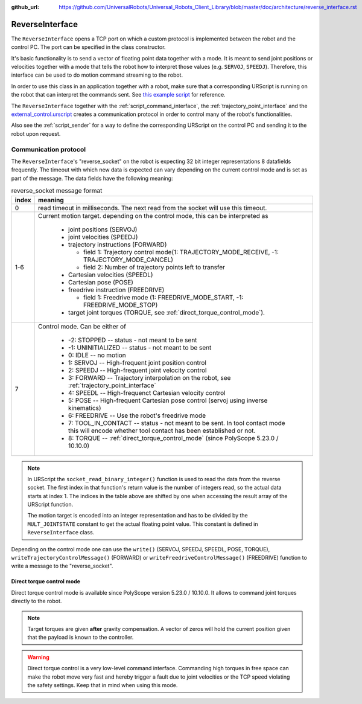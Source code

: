 :github_url: https://github.com/UniversalRobots/Universal_Robots_Client_Library/blob/master/doc/architecture/reverse_interface.rst

.. _reverse_interface:

ReverseInterface
================


The ``ReverseInterface`` opens a TCP port on which a custom protocol is implemented between the
robot and the control PC. The port can be specified in the class constructor.

It's basic functionality is to send a vector of floating point data together with a mode. It is
meant to send joint positions or velocities together with a mode that tells the robot how to
interpret those values (e.g. ``SERVOJ``, ``SPEEDJ``). Therefore, this interface can be used to do
motion command streaming to the robot.

In order to use this class in an application together with a robot, make sure that a corresponding
URScript is running on the robot that can interpret the commands sent. See `this example
script <https://github.com/UniversalRobots/Universal_Robots_Client_Library/blob/master/resources/external_control.urscript>`_ for reference.

The ``ReverseInterface`` together with the :ref:`script_command_interface`, the
:ref:`trajectory_point_interface` and the
`external_control.urscript
<https://github.com/UniversalRobots/Universal_Robots_Client_Library/blob/master/resources/external_control.urscript>`_
creates a communication protocol in order to control many of the robot's functionalities.

Also see the :ref:`script_sender` for a way to define the corresponding URScript on the
control PC and sending it to the robot upon request.

Communication protocol
----------------------


The ``ReverseInterface``'s "reverse_socket" on the robot is expecting 32 bit integer
representations 8 datafields frequently. The timeout with which new data is expected can vary depending
on the current control mode and is set as part of the message. The data fields have the following
meaning:

.. table:: reverse_socket message format
   :widths: auto

   =====  =====
   index  meaning
   =====  =====
   0      read timeout in milliseconds. The next read from the socket will use this timeout.
   1-6    Current motion target. depending on the control mode, this can be interpreted as

           - joint positions (SERVOJ)
           - joint velocities (SPEEDJ)
           - trajectory instructions (FORWARD)

             - field 1: Trajectory control mode(1: TRAJECTORY_MODE_RECEIVE, -1: TRAJECTORY_MODE_CANCEL)
             - field 2: Number of trajectory points left to transfer

           - Cartesian velocities (SPEEDL)
           - Cartesian pose (POSE)
           - freedrive instruction (FREEDRIVE)

             - field 1: Freedrive mode (1: FREEDRIVE_MODE_START, -1: FREEDRIVE_MODE_STOP)
           - target joint torques (TORQUE, see :ref:`direct_torque_control_mode`).

   7      Control mode. Can be either of

           - -2: STOPPED -- status - not meant to be sent
           - -1: UNINITIALIZED -- status - not meant to be sent
           - 0: IDLE -- no motion
           - 1: SERVOJ -- High-frequent joint position control
           - 2: SPEEDJ -- High-frequent joint velocity control
           - 3: FORWARD -- Trajectory interpolation on the robot, see :ref:`trajectory_point_interface`
           - 4: SPEEDL -- High-frequenct Cartesian velocity control
           - 5: POSE -- High-frequent Cartesian pose control (servoj using inverse kinematics)
           - 6: FREEDRIVE -- Use the robot's freedrive mode
           - 7: TOOL_IN_CONTACT -- status - not meant to be sent.
             In tool contact mode this will
             encode whether tool contact has been established or not.
           - 8: TORQUE -- :ref:`direct_torque_control_mode` (since PolyScope 5.23.0 / 10.10.0)
   =====  =====

.. note::
   In URScript the ``socket_read_binary_integer()`` function is used to read the data from the
   reverse socket. The first index in that function's return value is the number of integers read,
   so the actual data starts at index 1. The indices in the table above are shifted by one when
   accessing the result array of the URScript function.

   The motion target is encoded into an integer representation and has to be divided by the
   ``MULT_JOINTSTATE`` constant to get the actual floating point value. This constant is defined in
   ``ReverseInterface`` class.

Depending on the control mode one can use the ``write()`` (SERVOJ, SPEEDJ, SPEEDL, POSE, TORQUE), ``writeTrajectoryControlMessage()`` (FORWARD) or ``writeFreedriveControlMessage()`` (FREEDRIVE) function to write a message to the "reverse_socket".

.. _direct_torque_control_mode:

Direct torque control mode
~~~~~~~~~~~~~~~~~~~~~~~~~~

Direct torque control mode is available since PolyScope version 5.23.0 / 10.10.0. It allows to command
joint torques directly to the robot.

.. note:: Target torques are given **after** gravity compensation. A vector of zeros will hold the current position
   given that the payload is known to the controller.

.. warning:: Direct torque control is a very low-level command interface. Commanding high torques in
   free space can make the robot move very fast and hereby trigger a fault due to joint velocities
   or the TCP speed violating the safety settings. Keep that in mind when using this mode.
